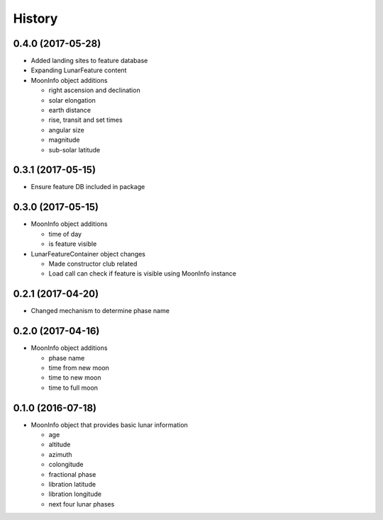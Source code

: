 .. :changelog:

History
-------

0.4.0 (2017-05-28)
++++++++++++++++++

* Added landing sites to feature database
* Expanding LunarFeature content
* MoonInfo object additions

  * right ascension and declination
  * solar elongation
  * earth distance
  * rise, transit and set times
  * angular size
  * magnitude
  * sub-solar latitude

0.3.1 (2017-05-15)
++++++++++++++++++

* Ensure feature DB included in package

0.3.0 (2017-05-15)
++++++++++++++++++

* MoonInfo object additions

  * time of day
  * is feature visible

* LunarFeatureContainer object changes

  * Made constructor club related
  * Load call can check if feature is visible using MoonInfo instance

0.2.1 (2017-04-20)
++++++++++++++++++

* Changed mechanism to determine phase name

0.2.0 (2017-04-16)
++++++++++++++++++

* MoonInfo object additions

  * phase name
  * time from new moon
  * time to new moon
  * time to full moon

0.1.0 (2016-07-18)
++++++++++++++++++

* MoonInfo object that provides basic lunar information

  * age
  * altitude
  * azimuth
  * colongitude
  * fractional phase
  * libration latitude
  * libration longitude
  * next four lunar phases

